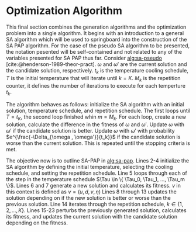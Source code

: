 * Optimization Algorithm
:PROPERTIES:
:CUSTOM_ID: optimization-algorithm
:END:
This final section combines the generation algorithms and the optimization problem into a single algorithm. It begins
with an introduction to a general SA algorithm which will be used to springboard into the construction of the SA PAP
algorithm. For the case of the pseudo SA algorithm to be presented, the notation pesented will be self-contained and not
related to any of the variables presented for SA PAP thus far. Consider [[alg:sa-pseudo]] [cite:@henderson-1989-theor-pract].
$\omega$ and $\omega'$ are the current solution and the candidate solution, respectively. $t_k$ is the temperature cooling
schedule, $T$ is the initial temperature that will iterate until $k = K$. $M_k$ is the repetition counter, it defines
the number of iterations to execute for each temperture $t_k$.

The algorithm behaves as follows: initialize the SA algorithm with an initial solution, temperature schedule, and
repetition schedule. The first loops until $T = t_K$, the second loop finished whin $m = M_k$. For each loop, create a
new solution, calculate the difference in the fitness of $\omega$ and $\omega'$. Update $\omega$ with $\omega'$ if the candidate solution is
better. Update $\omega$ with $\omega'$ with probability $e^{\frac{-\Delta_{\omega , \omega'}}{t_k}}$ if the candidate solution is worse than the
current solution. This is repeated until the stopping criteria is met.

#+name: alg:sa-pseudo
\begin{algorithm}[H]
\caption{Pseudo-code for SA}
    \LinesNumbered
    \TitleOfAlgo{SA Pseudo-Code}

    \SetKwFunction{f}{f}
    \Begin
    {
        Select an initial solution $\omega \in W$\;
        Select the temperature change counter $k=0$\;
        Select a temperature cooling schedule $t_k$\;
        Select an initial temperature $T = t_0 \geq 0$\;
        Set the initial inactive time for each charger to the time horizon $\forall q \in \Qset : \C_q \in \{[0,T]\}$\;
        Select a repetition schedule $M_k$, that defines the number of iterations executed at each temerature $t_k$\;

        \While{Stopping criterion not met}
        {
            Set repetition counter $m \rightarrow 0$\;
            \While{$m = M_k$}
            {
                Generate a new solution $\omega' \in N(\omega)$\;
                Calculate $\Delta_{\omega,\omega'} \rightarrow$ \f{$\omega'$} - \f{$\omega$}\;
                \If{$\Delta_{\omega , \omega'} \le 0$}{$\omega \rightarrow \omega'$}
                \If{$\Delta_{\omega , \omega'} > 0$}{$\omega \rightarrow \omega'$ with probability $e^{\frac{-\Delta_{\omega , \omega'}}{t_k}}$}
                $m \rightarrow m+1$\;
            }

        $k \rightarrow k+1$\;
        }
    }
\end{algorithm}

The objective now is to outline SA-PAP in [[alg:sa-pap]]. Lines 2-4 initialize the SA algorithm by defining the initial
temperature, selecting the cooling schedule, and setting the repetition schedule. Line 5 loops through each of the step
in the temperature schedule $\Tau \in \{ \Tau_0, \Tau_1, ..., \Tau_m \}$. Lines 6 and 7 generate a new solution and
calculates its fitness. $\nu$ in this context is defined as $\nu = (u, d, v, \eta)$ Lines 8 through 13 updates the solution
depending on if the new solution is better or worse than the previous solution. Line 14 iterates through the repetition
schedule, $k \in \{1, 2, ..., K\}$. Lines 15-23 perturbs the previously generated solution, calculates its fitness, and
updates the current solution with the candidate solution depending on the fitness.

#+name: alg:sa-pap
\begin{algorithm}[H]
\caption{Simulated annealing approach to the position allocation problem}
    \LinesNumbered
    \TitleOfAlgo{SA PAP}
    \KwIn{$\I$}
    \KwOut{$\I'$}

    \SetKwFunction{CoolingEquation}{CoolingEquation}
    \SetKwFunction{ScheduleGeneration}{ScheduleGeneration}
    \SetKwFunction{PerturbSchedule}{PerturbSchedule}
    \SetKwFunction{J}{J}

    \Begin
    {
        Initialize temperature $\Tau_0$\;
        Select cooling equation $\Tau_{M} \leftarrow$ \CoolingEquation{$\Tau_0$}\;
        Set a repetition schedule $K$\;

        \For{$\Tau_m \in \{\Tau_0, \Tau_1, ..., \Tau_M\}$}
        {
            Generate a new solution $\upsilon' \in Y \leftarrow$ \ScheduleGeneration{$\I$}\;
            Calculate $\Nu_{\upsilon, \upsilon'} = $ \J{$\upsilon'$}  - \J{$\upsilon$}\;
            \If{$\Nu_{\upsilon, \upsilon'} \le 0$}{$\upsilon \leftarrow \upsilon'$}
            \If{$\Nu_{\upsilon, \upsilon'} \le 0$}{$\upsilon \leftarrow \upsilon'$ with probability $e^{\frac{\Nu_{\upsilon, \upsilon'}}{\Tau_m}}$}

            \For{$k \in \{1, 2, ..., K\}$}
            {
                Perturb the solution and reassess $\upsilon' \in Y \leftarrow$ \PerturbSchedule{$\I$}\;
                Calculate $\Nu_{\upsilon, \upsilon'} = $ \J{$\upsilon'$}  - \J{$\upsilon$}\;
                \If{$\Nu_{\upsilon, \upsilon'} \le 0$}{$\upsilon \leftarrow \upsilon'$}
                \If{$\Nu_{\upsilon, \upsilon'} \le 0$}{$\upsilon \leftarrow \upsilon'$ with probability $e^{\frac{\Nu_{\upsilon, \upsilon'}}{\Tau_m}}$}
            } % For k
        }     % For \Tau
    }         % Begin
\end{algorithm}
